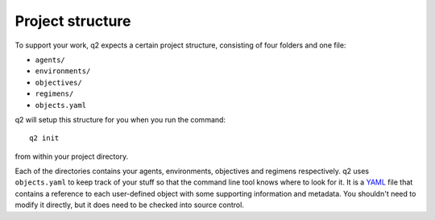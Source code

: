 =================
Project structure
=================

To support your work, q2 expects a certain project structure, consisting of four folders and one file:

* ``agents/``
* ``environments/``
* ``objectives/``
* ``regimens/``
* ``objects.yaml``

q2 will setup this structure for you when you run the command::

    q2 init

from within your project directory.

Each of the directories contains your agents, environments, objectives and
regimens respectively. q2 uses ``objects.yaml`` to keep track of your stuff
so that the command line tool knows where to look for it. It is a `YAML <link
to YAML>`_ file that contains a reference to each user-defined object with some
supporting information and metadata. You shouldn't need to modify it
directly, but it does need to be checked into source control.
